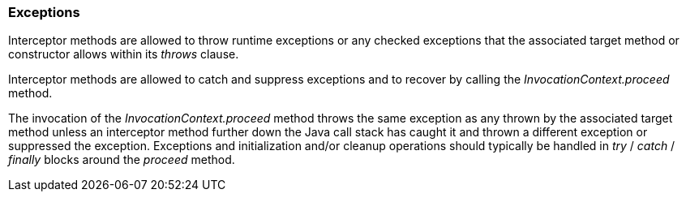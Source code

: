 ////
*******************************************************************
* Copyright (c) 2019 Eclipse Foundation
*
* This specification document is made available under the terms
* of the Eclipse Foundation Specification License v1.0, which is
* available at https://www.eclipse.org/legal/efsl.php.
*******************************************************************
////

[[exceptions]]
=== Exceptions

Interceptor methods are allowed to throw
runtime exceptions or any checked exceptions that the associated target
method or constructor allows within its _throws_ clause.

Interceptor methods are allowed to catch and
suppress exceptions and to recover by calling the
_InvocationContext.proceed_ method.

The invocation of the
_InvocationContext.proceed_ method throws the same exception as any
thrown by the associated target method unless an interceptor method
further down the Java call stack has caught it and thrown a different
exception or suppressed the exception. Exceptions and initialization
and/or cleanup operations should typically be handled in _try_ / _catch_
/ _finally_ blocks around the _proceed_ method.
